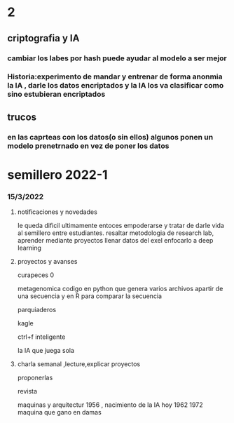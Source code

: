 * 2
** criptografia y IA
*** cambiar los labes por hash puede ayudar al modelo a ser mejor
*** Historia:experimento de mandar y entrenar de forma anonmia la IA , darle los datos encriptados y la IA los va clasificar como sino estubieran encriptados
** trucos
*** en las caprteas con los datos(o sin ellos) algunos ponen un modelo prenetrnado en vez de poner los datos
* semillero 2022-1
*** 15/3/2022
**** notificaciones y novedades
     le queda dificil ultimamente entoces empoderarse y tratar de darle vida al semillero entre estudiantes.
     resaltar metodologia de research lab, aprender mediante proyectos
     llenar datos del exel
     enfocarlo a deep learning
**** proyectos y avanses

     curapeces 0

     metagenomica codigo en python que genera varios archivos apartir de una secuencia y en R para comparar la secuencia

     parquiaderos

     kagle

     ctrl+f inteligente

     la IA que juega sola
     
****  charla semanal ,lecture,explicar proyectos 

     proponerlas
     
     revista

     maquinas y arquitectur
     1956 , nacimiento de la IA hoy
     1962
     1972 maquina que gano en damas
